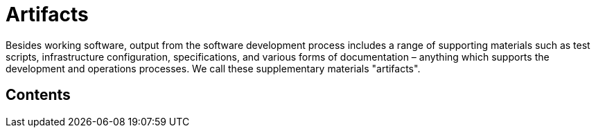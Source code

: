 = Artifacts

Besides working software, output from the software development process includes
a range of supporting materials such as test scripts, infrastructure
configuration, specifications, and various forms of documentation – anything
which supports the development and operations processes. We call these
supplementary materials "artifacts".

== Contents


